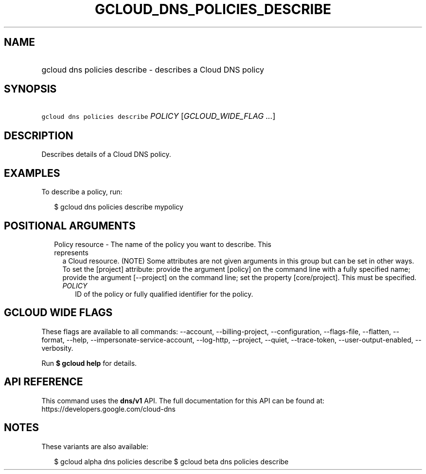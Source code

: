 
.TH "GCLOUD_DNS_POLICIES_DESCRIBE" 1



.SH "NAME"
.HP
gcloud dns policies describe \- describes a Cloud DNS policy



.SH "SYNOPSIS"
.HP
\f5gcloud dns policies describe\fR \fIPOLICY\fR [\fIGCLOUD_WIDE_FLAG\ ...\fR]



.SH "DESCRIPTION"

Describes details of a Cloud DNS policy.

.SH "EXAMPLES"

To describe a policy, run:

.RS 2m
$ gcloud dns policies describe mypolicy
.RE



.SH "POSITIONAL ARGUMENTS"

.RS 2m
.TP 2m

Policy resource \- The name of the policy you want to describe. This represents
a Cloud resource. (NOTE) Some attributes are not given arguments in this group
but can be set in other ways. To set the [project] attribute: provide the
argument [policy] on the command line with a fully specified name; provide the
argument [\-\-project] on the command line; set the property [core/project].
This must be specified.

.RS 2m
.TP 2m
\fIPOLICY\fR
ID of the policy or fully qualified identifier for the policy.


.RE
.RE
.sp

.SH "GCLOUD WIDE FLAGS"

These flags are available to all commands: \-\-account, \-\-billing\-project,
\-\-configuration, \-\-flags\-file, \-\-flatten, \-\-format, \-\-help,
\-\-impersonate\-service\-account, \-\-log\-http, \-\-project, \-\-quiet,
\-\-trace\-token, \-\-user\-output\-enabled, \-\-verbosity.

Run \fB$ gcloud help\fR for details.



.SH "API REFERENCE"

This command uses the \fBdns/v1\fR API. The full documentation for this API can
be found at: https://developers.google.com/cloud\-dns



.SH "NOTES"

These variants are also available:

.RS 2m
$ gcloud alpha dns policies describe
$ gcloud beta dns policies describe
.RE

